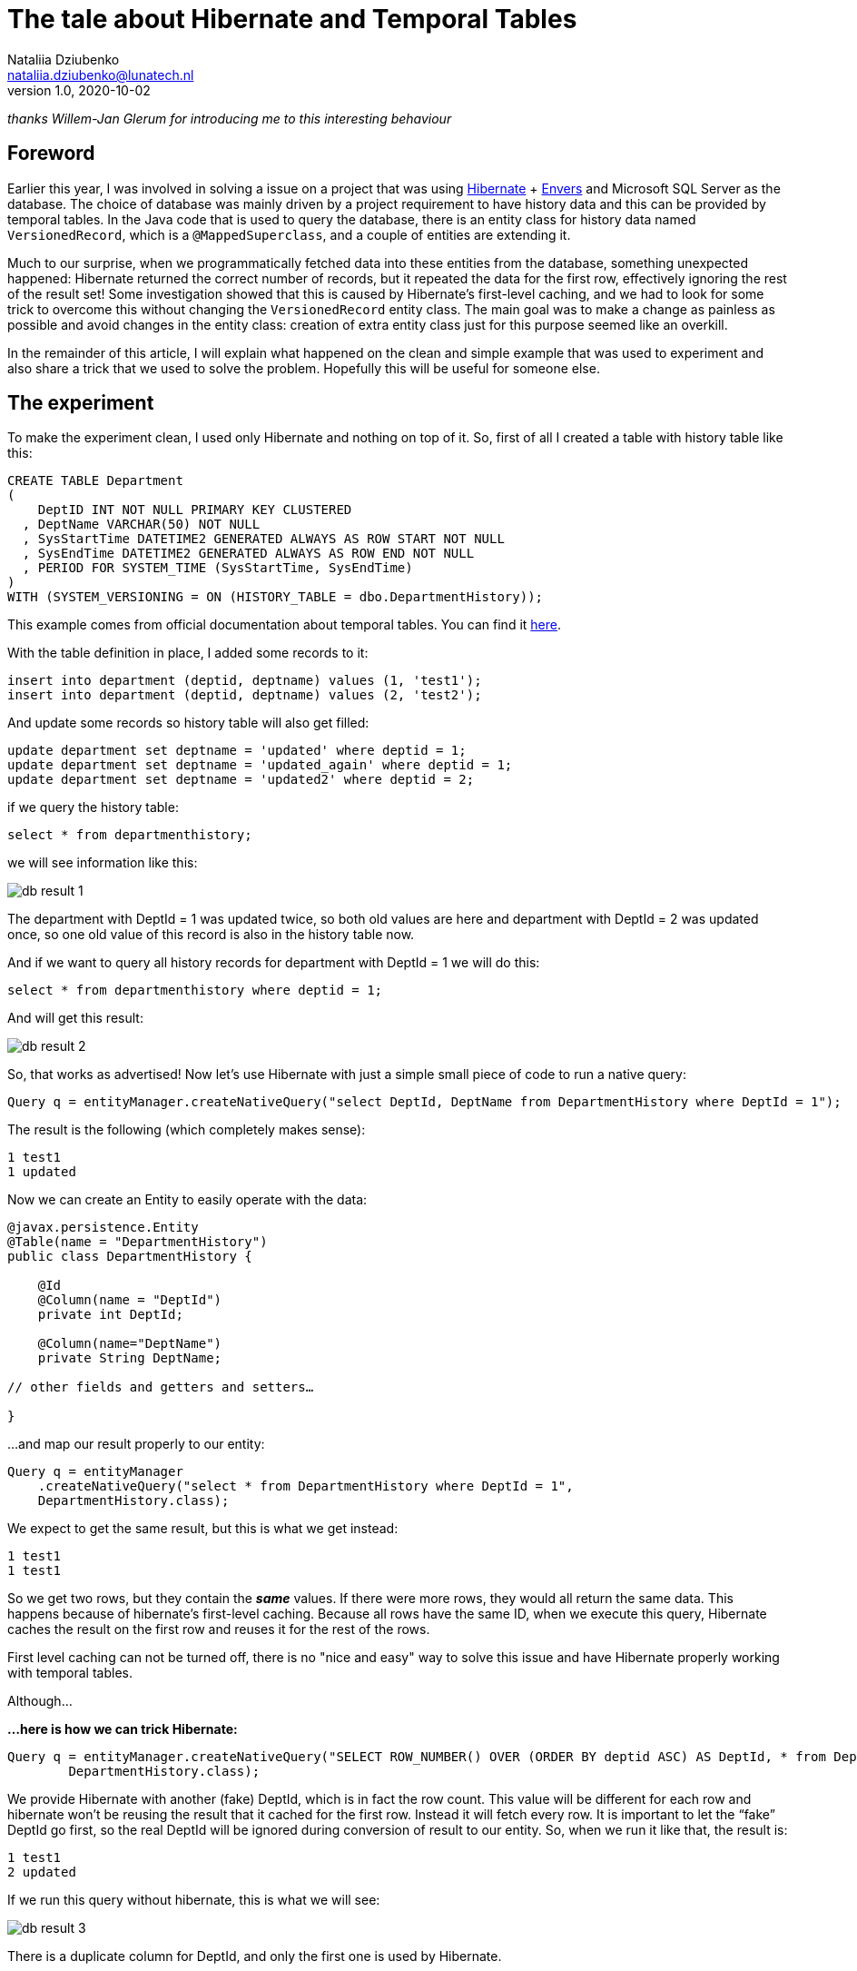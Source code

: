= The tale about Hibernate and Temporal Tables
Nataliia Dziubenko <nataliia.dziubenko@lunatech.nl>
v1.0, 2020-10-02
:title: The tale about Hibernate and Temporal Tables
:tags: [hibernate, java, temporal, mssql]

_thanks Willem-Jan Glerum for introducing me to this interesting behaviour_

== Foreword

Earlier this year, I was involved in solving a issue on a project that was using https://hibernate.org[Hibernate] + https://hibernate.org/orm/envers[Envers] and Microsoft SQL Server as the database. The choice of database was mainly driven by a project requirement to have history data and this can be provided by temporal tables. In the Java code that is used to query the database, there is an entity class for history data named `VersionedRecord`, which is a `@MappedSuperclass`, and a couple of entities are extending it.

Much to our surprise, when we programmatically fetched data into these entities from the database, something unexpected happened: Hibernate returned the correct number of records, but it repeated the data for the first row, effectively ignoring the rest of the result set! Some investigation showed that this is caused by Hibernate's first-level caching, and we had to look for some trick to overcome this without changing the `VersionedRecord` entity class. The main goal was to make a change as painless as possible and avoid changes in the entity class: creation of extra entity class just for this purpose seemed like an overkill.

In the remainder of this article, I will explain what happened on the clean and simple example that was used to experiment and also share a trick that we used to solve the problem. Hopefully this will be useful for someone else.

== The experiment

To make the experiment clean, I used only Hibernate and nothing on top of it. So, first of all I created a table with history table like this:
[source,sql]
----
CREATE TABLE Department
(
    DeptID INT NOT NULL PRIMARY KEY CLUSTERED
  , DeptName VARCHAR(50) NOT NULL
  , SysStartTime DATETIME2 GENERATED ALWAYS AS ROW START NOT NULL
  , SysEndTime DATETIME2 GENERATED ALWAYS AS ROW END NOT NULL
  , PERIOD FOR SYSTEM_TIME (SysStartTime, SysEndTime)
)
WITH (SYSTEM_VERSIONING = ON (HISTORY_TABLE = dbo.DepartmentHistory));
----

This example comes from official documentation about temporal tables. You can find it https://docs.microsoft.com/en-us/sql/relational-databases/tables/creating-a-system-versioned-temporal-table?view=sql-server-ver15[here].

With the table definition in place, I added some records to it:

[source,sql]
----
insert into department (deptid, deptname) values (1, 'test1');
insert into department (deptid, deptname) values (2, 'test2');
----
And update some records so history table will also get filled:
[source,sql]
----
update department set deptname = 'updated' where deptid = 1;
update department set deptname = 'updated_again' where deptid = 1;
update department set deptname = 'updated2' where deptid = 2;
----
if we query the history table:
[source,sql]
----
select * from departmenthistory;
----
we will see information like this:

image::../media/2020-10-02-the-tale-about-hibernate-and-temporal-tables/db_result_1.png[]

The department with DeptId = 1 was updated twice, so both old values are here and department with DeptId = 2 was updated once, so one old value of this record is also in the history table now.

And if we want to query all history records for department with DeptId = 1 we will do this:
[source,sql]
----
select * from departmenthistory where deptid = 1;
----
And will get this result:

image::../media/2020-10-02-the-tale-about-hibernate-and-temporal-tables/db_result_2.png[]

So, that works as advertised! Now let's use Hibernate with just a simple small piece of code to run a native query:
[source,java]
----
Query q = entityManager.createNativeQuery("select DeptId, DeptName from DepartmentHistory where DeptId = 1");
----
The result is the following (which completely makes sense):
[source,java]
----
1 test1
1 updated
----
Now we can create an Entity to easily operate with the data:
[source,java]
----
@javax.persistence.Entity
@Table(name = "DepartmentHistory")
public class DepartmentHistory {

    @Id
    @Column(name = "DeptId")
    private int DeptId;

    @Column(name="DeptName")
    private String DeptName;

// other fields and getters and setters…

}
----

...and map our result properly to our entity:

[source,java]
----
Query q = entityManager
    .createNativeQuery("select * from DepartmentHistory where DeptId = 1",
    DepartmentHistory.class);
----
We expect to get the same result, but this is what we get instead:
[source,java]
----
1 test1
1 test1
----
So we get two rows, but they contain the **_same_** values. If there were more rows, they would all return the same data. This happens because of hibernate's first-level caching. Because all rows have the same ID, when we execute this query, Hibernate caches the result on the first row and reuses it for the rest of the rows.

First level caching can not be turned off, there is no "nice and easy" way to solve this issue and have Hibernate properly working with temporal tables.

Although…

*…here is how we can trick Hibernate:*
[source,java]
----
Query q = entityManager.createNativeQuery("SELECT ROW_NUMBER() OVER (ORDER BY deptid ASC) AS DeptId, * from DepartmentHistory where DeptId = 1",
        DepartmentHistory.class);
----
We provide Hibernate with another (fake) DeptId, which is in fact the row count. This value will be different for each row and hibernate won't be reusing the result that it cached for the first row. Instead it will fetch every row. It is important to let the “fake” DeptId go first, so the real DeptId will be ignored during conversion of result to our entity. So, when we run it like that, the result is:
[source,java]
----
1 test1
2 updated
----
If we run this query without hibernate, this is what we will see:

image::../media/2020-10-02-the-tale-about-hibernate-and-temporal-tables/db_result_3.png[]

There is a duplicate column for DeptId, and only the first one is used by Hibernate.

== Conclusion

Of course, the result is not as clean as we would like: we still have fake IDs instead of the original ones, but this is how you can trick Hibernate without changing your domain. This solution makes sense only if we don’t care about the original ID (in our example we filter by original ID so we already know it anyway). If we select everything from the history table without filtering by ID, the result will be a mess:
[source,java]
----
1 test1
2 updated
3 test2
----
There is no other easy 'trick' to get around this without changing your domain. But if you do the latter for this specific case, it may be a problem for normal queries, just keep that in mind.

Entity class for history table can be really painful. Because the IDs are not unique, you can’t even use:
[source,java]
----
entityManager.find(...)
----

In order to make a clean solution you will need to think about the way to generate unique IDs on the Java side. Just keep in mind, that row ID is not a reliable identifier, so it's not recommended to use it for your unique IDs.
